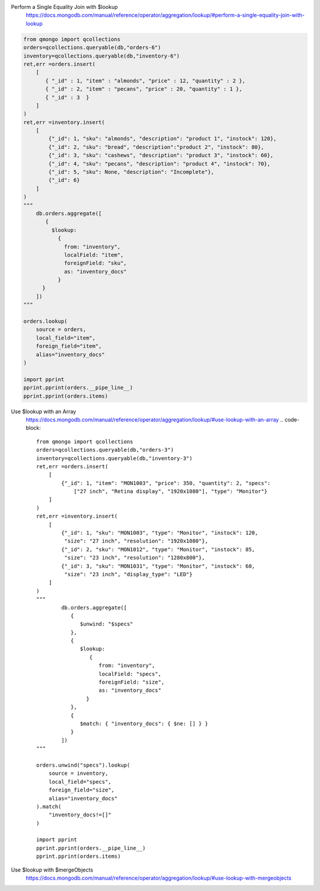 Perform a Single Equality Join with $lookup
    https://docs.mongodb.com/manual/reference/operator/aggregation/lookup/#perform-a-single-equality-join-with-lookup

.. code-block::

    from qmongo import qcollections
    orders=qcollections.queryable(db,"orders-6")
    inventory=qcollections.queryable(db,"inventory-6")
    ret,err =orders.insert(
        [
           { "_id" : 1, "item" : "almonds", "price" : 12, "quantity" : 2 },
           { "_id" : 2, "item" : "pecans", "price" : 20, "quantity" : 1 },
           { "_id" : 3  }
        ]
    )
    ret,err =inventory.insert(
        [
            {"_id": 1, "sku": "almonds", "description": "product 1", "instock": 120},
            {"_id": 2, "sku": "bread", "description":"product 2", "instock": 80},
            {"_id": 3, "sku": "cashews", "description": "product 3", "instock": 60},
            {"_id": 4, "sku": "pecans", "description": "product 4", "instock": 70},
            {"_id": 5, "sku": None, "description": "Incomplete"},
            {"_id": 6}
        ]
    )
    """
        db.orders.aggregate([
           {
             $lookup:
               {
                 from: "inventory",
                 localField: "item",
                 foreignField: "sku",
                 as: "inventory_docs"
               }
          }
        ])
    """

    orders.lookup(
        source = orders,
        local_field="item",
        foreign_field="item",
        alias="inventory_docs"
    )

    import pprint
    pprint.pprint(orders.__pipe_line__)
    pprint.pprint(orders.items)

Use $lookup with an Array
    https://docs.mongodb.com/manual/reference/operator/aggregation/lookup/#use-lookup-with-an-array
    .. code-block::

        from qmongo import qcollections
        orders=qcollections.queryable(db,"orders-3")
        inventory=qcollections.queryable(db,"inventory-3")
        ret,err =orders.insert(
            [
                {"_id": 1, "item": "MON1003", "price": 350, "quantity": 2, "specs":
                    ["27 inch", "Retina display", "1920x1080"], "type": "Monitor"}
            ]
        )
        ret,err =inventory.insert(
            [
                {"_id": 1, "sku": "MON1003", "type": "Monitor", "instock": 120,
                 "size": "27 inch", "resolution": "1920x1080"},
                {"_id": 2, "sku": "MON1012", "type": "Monitor", "instock": 85,
                 "size": "23 inch", "resolution": "1280x800"},
                {"_id": 3, "sku": "MON1031", "type": "Monitor", "instock": 60,
                 "size": "23 inch", "display_type": "LED"}
            ]
        )
        """
                db.orders.aggregate([
                   {
                      $unwind: "$specs"
                   },
                   {
                      $lookup:
                         {
                            from: "inventory",
                            localField: "specs",
                            foreignField: "size",
                            as: "inventory_docs"
                        }
                   },
                   {
                      $match: { "inventory_docs": { $ne: [] } }
                   }
                ])
        """

        orders.unwind("specs").lookup(
            source = inventory,
            local_field="specs",
            foreign_field="size",
            alias="inventory_docs"
        ).match(
            "inventory_docs!=[]"
        )

        import pprint
        pprint.pprint(orders.__pipe_line__)
        pprint.pprint(orders.items)

Use $lookup with $mergeObjects
    https://docs.mongodb.com/manual/reference/operator/aggregation/lookup/#use-lookup-with-mergeobjects

